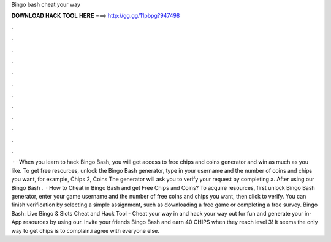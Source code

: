 Bingo bash cheat your way

𝐃𝐎𝐖𝐍𝐋𝐎𝐀𝐃 𝐇𝐀𝐂𝐊 𝐓𝐎𝐎𝐋 𝐇𝐄𝐑𝐄 ===> http://gg.gg/11pbpg?947498

.

.

.

.

.

.

.

.

.

.

.

.

 · · When you learn to hack Bingo Bash, you will get access to free chips and coins generator and win as much as you like. To get free resources, unlock the Bingo Bash generator, type in your username and the number of coins and chips you want, for example, Chips 2, Coins The generator will ask you to verify your request by completing a. After using our Bingo Bash .  · How to Cheat in Bingo Bash and get Free Chips and Coins? To acquire resources, first unlock Bingo Bash generator, enter your game username and the number of free coins and chips you want, then click to verify. You can finish verification by selecting a simple assignment, such as downloading a free game or completing a free survey. Bingo Bash: Live Bingo & Slots Cheat and Hack Tool - Cheat your way in and hack your way out for fun and generate your in-App resources by using our. Invite your friends Bingo Bash and earn 40 CHIPS when they reach level 3! It seems the only way to get chips is to complain.i agree with everyone else.